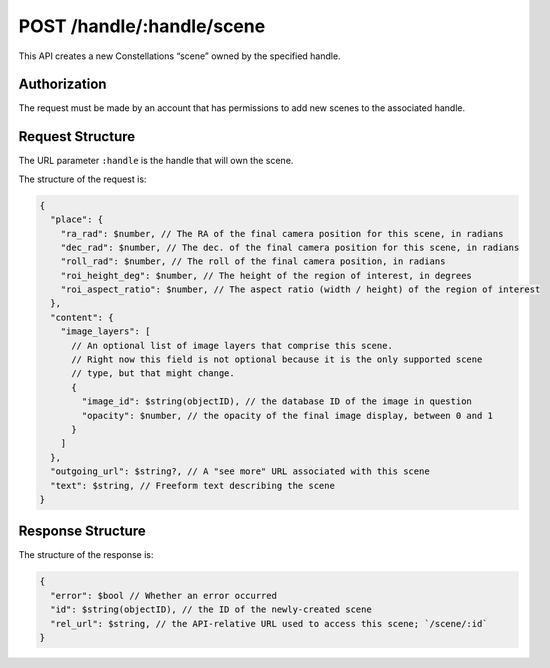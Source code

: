 .. _endpoint-POST-handle-_handle-scene:

==========================
POST /handle/:handle/scene
==========================

This API creates a new Constellations “scene” owned by the specified handle.


Authorization
=============

The request must be made by an account that has permissions to add new scenes
to the associated handle.


Request Structure
=================

The URL parameter ``:handle`` is the handle that will own the scene.

The structure of the request is:

.. code-block:: javascript

  {
    "place": {
      "ra_rad": $number, // The RA of the final camera position for this scene, in radians
      "dec_rad": $number, // The dec. of the final camera position for this scene, in radians
      "roll_rad": $number, // The roll of the final camera position, in radians
      "roi_height_deg": $number, // The height of the region of interest, in degrees
      "roi_aspect_ratio": $number, // The aspect ratio (width / height) of the region of interest
    },
    "content": {
      "image_layers": [
        // An optional list of image layers that comprise this scene.
        // Right now this field is not optional because it is the only supported scene
        // type, but that might change.
        {
          "image_id": $string(objectID), // the database ID of the image in question
          "opacity": $number, // the opacity of the final image display, between 0 and 1
        }
      ]
    },
    "outgoing_url": $string?, // A "see more" URL associated with this scene
    "text": $string, // Freeform text describing the scene
  }


Response Structure
==================

The structure of the response is:

.. code-block:: javascript

  {
    "error": $bool // Whether an error occurred
    "id": $string(objectID), // the ID of the newly-created scene
    "rel_url": $string, // the API-relative URL used to access this scene; `/scene/:id`
  }
